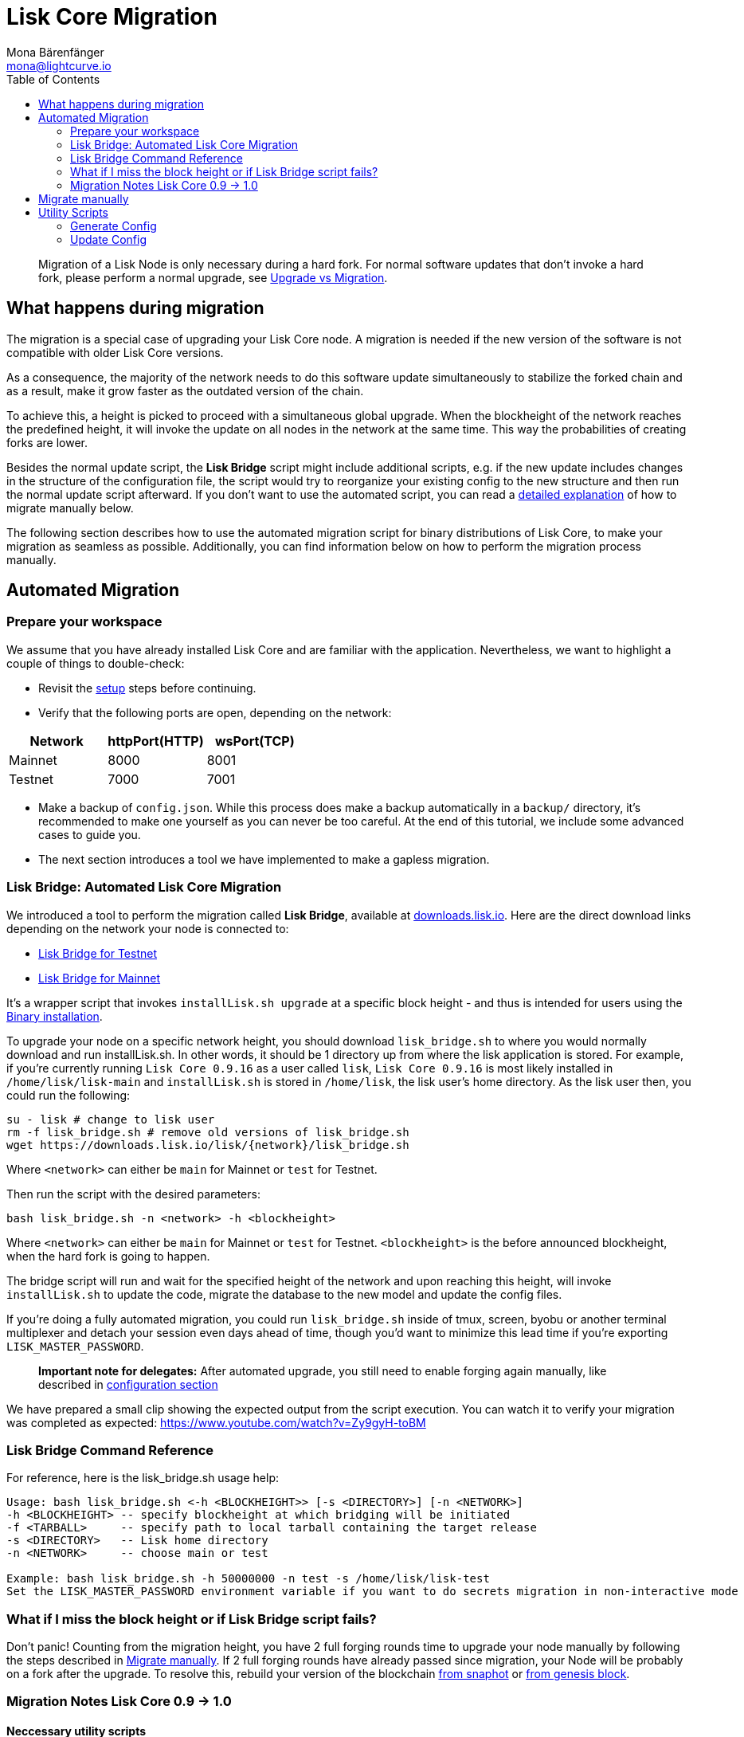 = Lisk Core Migration
Mona Bärenfänger <mona@lightcurve.io>
:toc:
:imagesdir: ../assets/images

____
Migration of a Lisk Node is only necessary during a hard fork. For
normal software updates that don’t invoke a hard fork, please perform a
normal upgrade, see link:introduction.md#upgrade-vs-migration[Upgrade vs
Migration].
____

== What happens during migration

The migration is a special case of upgrading your Lisk Core node. A
migration is needed if the new version of the software is not compatible
with older Lisk Core versions.

As a consequence, the majority of the network needs to do this software
update simultaneously to stabilize the forked chain and as a result,
make it grow faster as the outdated version of the chain.

To achieve this, a height is picked to proceed with a simultaneous
global upgrade. When the blockheight of the network reaches the
predefined height, it will invoke the update on all nodes in the network
at the same time. This way the probabilities of creating forks are
lower.

Besides the normal update script, the *Lisk Bridge* script might include
additional scripts, e.g. if the new update includes changes in the
structure of the configuration file, the script would try to reorganize
your existing config to the new structure and then run the normal update
script afterward. If you don’t want to use the automated script, you can
read a <<_migrate_manually,detailed explanation>> of how to migrate
manually below.

The following section describes how to use the automated migration
script for binary distributions of Lisk Core, to make your migration as
seamless as possible. Additionally, you can find information below on
how to perform the migration process manually.

== Automated Migration

=== Prepare your workspace

We assume that you have already installed Lisk Core and are familiar
with the application. Nevertheless, we want to highlight a couple of
things to double-check:

* Revisit the xref:introduction.adoc#_lisk_core_distributions[setup] steps before continuing.
* Verify that the following ports are open, depending on the network:

[cols=",,",options="header",]
|===
|Network |httpPort(HTTP) |wsPort(TCP)
|Mainnet |8000 |8001
|Testnet |7000 |7001
|===

* Make a backup of `+config.json+`. While this process does make a
backup automatically in a `+backup/+` directory, it’s recommended to
make one yourself as you can never be too careful. At the end of this
tutorial, we include some advanced cases to guide you.
* The next section introduces a tool we have implemented to make a
gapless migration.

=== Lisk Bridge: Automated Lisk Core Migration

We introduced a tool to perform the migration called *Lisk Bridge*,
available at https://downloads.lisk.io/lisk/[downloads.lisk.io]. Here
are the direct download links depending on the network your node is
connected to:

* https://downloads.lisk.io/lisk/test/lisk_bridge.sh[Lisk Bridge for Testnet]
* https://downloads.lisk.io/lisk/main/lisk_bridge.sh[Lisk Bridge for Mainnet]

It’s a wrapper script that invokes `+installLisk.sh upgrade+` at a
specific block height - and thus is intended for users using the
xref:setup/binary.adoc[Binary installation].

To upgrade your node on a specific network height, you should download
`+lisk_bridge.sh+` to where you would normally download and run
installLisk.sh. In other words, it should be 1 directory up from where
the lisk application is stored. For example, if you’re currently running
`+Lisk Core 0.9.16+` as a user called `+lisk+`, `+Lisk Core 0.9.16+` is
most likely installed in `+/home/lisk/lisk-main+` and `+installLisk.sh+`
is stored in `+/home/lisk+`, the lisk user’s home directory. As the lisk
user then, you could run the following:

[source,bash]
----
su - lisk # change to lisk user
rm -f lisk_bridge.sh # remove old versions of lisk_bridge.sh
wget https://downloads.lisk.io/lisk/{network}/lisk_bridge.sh
----

Where `+<network>+` can either be `+main+` for Mainnet or `+test+` for
Testnet.

Then run the script with the desired parameters:

[source,bash]
----
bash lisk_bridge.sh -n <network> -h <blockheight>
----

Where `+<network>+` can either be `+main+` for Mainnet or `+test+` for
Testnet. `+<blockheight>+` is the before announced blockheight, when the
hard fork is going to happen.

The bridge script will run and wait for the specified height of the
network and upon reaching this height, will invoke `+installLisk.sh+` to
update the code, migrate the database to the new model and update the
config files.

If you’re doing a fully automated migration, you could run
`+lisk_bridge.sh+` inside of tmux, screen, byobu or another terminal
multiplexer and detach your session even days ahead of time, though
you’d want to minimize this lead time if you’re exporting
`+LISK_MASTER_PASSWORD+`.

____
*Important note for delegates:* After automated upgrade, you still need
to enable forging again manually, like described in
xref:configuration.adoc#_enabledisable_forging[configuration section]
____

We have prepared a small clip showing the expected output from the
script execution. You can watch it to verify your migration was
completed as expected: https://www.youtube.com/watch?v=Zy9gyH-toBM

=== Lisk Bridge Command Reference

For reference, here is the lisk_bridge.sh usage help:

[source,bash]
----
Usage: bash lisk_bridge.sh <-h <BLOCKHEIGHT>> [-s <DIRECTORY>] [-n <NETWORK>]
-h <BLOCKHEIGHT> -- specify blockheight at which bridging will be initiated
-f <TARBALL>     -- specify path to local tarball containing the target release
-s <DIRECTORY>   -- Lisk home directory
-n <NETWORK>     -- choose main or test

Example: bash lisk_bridge.sh -h 50000000 -n test -s /home/lisk/lisk-test
Set the LISK_MASTER_PASSWORD environment variable if you want to do secrets migration in non-interactive mode
----

=== What if I miss the block height or if Lisk Bridge script fails?

Don’t panic! Counting from the migration height, you have 2 full forging
rounds time to upgrade your node manually by following the steps
described in <<_migrate_manually,Migrate manually>>. If 2 full forging
rounds have already passed since migration, your Node will be probably
on a fork after the upgrade. To resolve this, rebuild your version of
the blockchain xref:introduction.adoc#_snapshots[from snaphot] or
xref:administration/binary.adoc#_rebuild_from_the_genesis_block[from genesis block].

=== Migration Notes Lisk Core 0.9 -> 1.0

==== Neccessary utility scripts

The following utility scripts are run by `+lisk_bridge.sh+` :

* <<_update_config,update_config.js>>: migrates config to new structure

During the execution of `+lisk_bridge.sh+`, it will prompt you asking
for a password in the case where it finds a passphrase. It will encrypt
and migrate that passphrase to the new format. If you want to avoid this
prompt and make a full-automated migration, add the next environment
variable to your system:

[source,bash]
----
export LISK_MASTER_PASSWORD=XXXXXXXX
----

== Migrate manually

To migrate a Lisk node manually, do the following steps:

[arabic]
. Backup your data.
. Run the necessary <<_utility_scripts,utility scripts>>. These
scripts prepare the Lisk node for the migration and are required before
the upgrade script can run successfully. The utility scripts that need
to be run can vary depending on the migration.
. Go through the default
xref:introduction.adoc#_upgrade_vs_migration[upgrade process].

== Utility Scripts

You don’t need to run these script if you have run `+lisk_bridge.sh+`
before as it is automatically executed there.

There are a couple of command line scripts that facilitate users of lisk
to perform handy operations.

All scripts are located under `+./scripts/+` directory and can be
executed directly by `+node scripts/<file_name>+`.

=== Generate Config

This script will help you to generate a unified version of the
configuration file for any network. Here is the usage of the script:

[source,bash]
----
Usage: node scripts/generate_config.js [options]

Options:

-h, --help               output usage information
-V, --version            output the version number
-c, --config [config]    custom config file
-n, --network [network]  specify the network or use LISK_NETWORK
----

Argument `+network+` is required and can by `+devnet+`, `+testnet+`,
`+mainnet+` or any other network folder available under `+./config+`
directory.

=== Update Config

This script keeps track of all changes introduced in Lisk over time in
different versions. If you have one config file in any of specific
version and you want to make it compatible with other versions of the
Lisk, this scripts will do it for you.

[source,bash]
----
Usage: node scripts/update_config.js [options] <input_file> <from_version> [to_version]

Options:

-h, --help               output usage information
-V, --version            output the version number
-n, --network [network]  specify the network or use LISK_NETWORK
-o, --output [output]    output file path
----

As you can see from the usage guide, `+input_file+` and`+from_version+`
are required. If you skip `+to_version+` argument changes in config.json
will be applied up to the latest version of Lisk Core. If you do not
specify `+--output+` path the final config.json will be printed to
stdout. If you do not specify `+--network+` argument you will have to
load it from `+LISK_NETWORK+` env variable.
